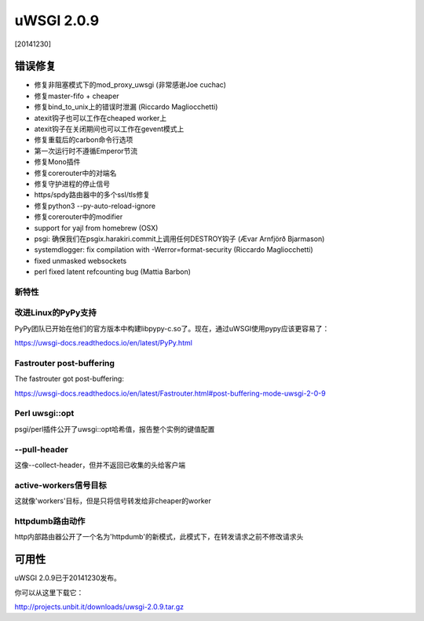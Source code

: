 uWSGI 2.0.9
===========

[20141230]

错误修复
--------

* 修复非阻塞模式下的mod_proxy_uwsgi (非常感谢Joe cuchac)
* 修复master-fifo + cheaper
* 修复bind_to_unix上的错误时泄漏 (Riccardo Magliocchetti)
* atexit钩子也可以工作在cheaped worker上
* atexit钩子在关闭期间也可以工作在gevent模式上
* 修复重载后的carbon命令行选项
* 第一次运行时不遵循Emperor节流
* 修复Mono插件
* 修复corerouter中的对端名
* 修复守护进程的停止信号
* https/spdy路由器中的多个ssl/tls修复
* 修复python3 --py-auto-reload-ignore
* 修复corerouter中的modifier
* support for yajl from homebrew (OSX)
* psgi: 确保我们在psgix.harakiri.commit上调用任何DESTROY钩子 (Ævar Arnfjörð Bjarmason)
* systemdlogger: fix compilation with -Werror=format-security (Riccardo Magliocchetti)
* fixed unmasked websockets
* perl fixed latent refcounting bug (Mattia Barbon)

新特性
********

改进Linux的PyPy支持
*******************************

PyPy团队已开始在他们的官方版本中构建libpypy-c.so了。现在，通过uWSGI使用pypy应该更容易了：

https://uwsgi-docs.readthedocs.io/en/latest/PyPy.html

Fastrouter post-buffering
*************************

The fastrouter got post-buffering:

https://uwsgi-docs.readthedocs.io/en/latest/Fastrouter.html#post-buffering-mode-uwsgi-2-0-9

Perl uwsgi::opt
***************

psgi/perl插件公开了uwsgi::opt哈希值，报告整个实例的键值配置

--pull-header
*************

这像--collect-header，但并不返回已收集的头给客户端

active-workers信号目标
****************************

这就像'workers'目标，但是只将信号转发给非cheaper的worker

httpdumb路由动作
***********************

http内部路由器公开了一个名为'httpdumb'的新模式，此模式下，在转发请求之前不修改请求头

可用性
------------

uWSGI 2.0.9已于20141230发布。

你可以从这里下载它：

http://projects.unbit.it/downloads/uwsgi-2.0.9.tar.gz
